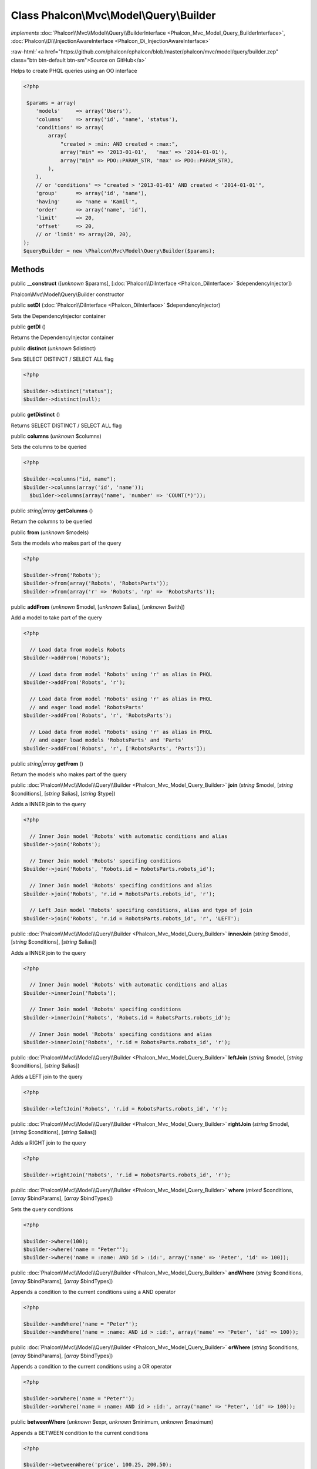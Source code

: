 Class **Phalcon\\Mvc\\Model\\Query\\Builder**
=============================================

*implements* :doc:`Phalcon\\Mvc\\Model\\Query\\BuilderInterface <Phalcon_Mvc_Model_Query_BuilderInterface>`, :doc:`Phalcon\\Di\\InjectionAwareInterface <Phalcon_Di_InjectionAwareInterface>`

.. role:: raw-html(raw)
   :format: html

:raw-html:`<a href="https://github.com/phalcon/cphalcon/blob/master/phalcon/mvc/model/query/builder.zep" class="btn btn-default btn-sm">Source on GitHub</a>`

Helps to create PHQL queries using an OO interface  

.. code-block:: php

    <?php

     $params = array(
        'models'     => array('Users'),
        'columns'    => array('id', 'name', 'status'),
        'conditions' => array(
            array(
                "created > :min: AND created < :max:",
                array("min" => '2013-01-01',   'max' => '2014-01-01'),
                array("min" => PDO::PARAM_STR, 'max' => PDO::PARAM_STR),
            ),
        ),
        // or 'conditions' => "created > '2013-01-01' AND created < '2014-01-01'",
        'group'      => array('id', 'name'),
        'having'     => "name = 'Kamil'",
        'order'      => array('name', 'id'),
        'limit'      => 20,
        'offset'     => 20,
        // or 'limit' => array(20, 20),
    );
    $queryBuilder = new \Phalcon\Mvc\Model\Query\Builder($params);



Methods
-------

public  **__construct** ([*unknown* $params], [:doc:`Phalcon\\DiInterface <Phalcon_DiInterface>` $dependencyInjector])

Phalcon\\Mvc\\Model\\Query\\Builder constructor



public  **setDI** (:doc:`Phalcon\\DiInterface <Phalcon_DiInterface>` $dependencyInjector)

Sets the DependencyInjector container



public  **getDI** ()

Returns the DependencyInjector container



public  **distinct** (*unknown* $distinct)

Sets SELECT DISTINCT / SELECT ALL flag 

.. code-block:: php

    <?php

    $builder->distinct("status");
    $builder->distinct(null);




public  **getDistinct** ()

Returns SELECT DISTINCT / SELECT ALL flag



public  **columns** (*unknown* $columns)

Sets the columns to be queried 

.. code-block:: php

    <?php

    $builder->columns("id, name");
    $builder->columns(array('id', 'name'));
      $builder->columns(array('name', 'number' => 'COUNT(*)'));




public *string|array*  **getColumns** ()

Return the columns to be queried



public  **from** (*unknown* $models)

Sets the models who makes part of the query 

.. code-block:: php

    <?php

    $builder->from('Robots');
    $builder->from(array('Robots', 'RobotsParts'));
    $builder->from(array('r' => 'Robots', 'rp' => 'RobotsParts'));




public  **addFrom** (*unknown* $model, [*unknown* $alias], [*unknown* $with])

Add a model to take part of the query 

.. code-block:: php

    <?php

      // Load data from models Robots
    $builder->addFrom('Robots');
    
      // Load data from model 'Robots' using 'r' as alias in PHQL
    $builder->addFrom('Robots', 'r');
    
      // Load data from model 'Robots' using 'r' as alias in PHQL
      // and eager load model 'RobotsParts'
    $builder->addFrom('Robots', 'r', 'RobotsParts');
    
      // Load data from model 'Robots' using 'r' as alias in PHQL
      // and eager load models 'RobotsParts' and 'Parts'
    $builder->addFrom('Robots', 'r', ['RobotsParts', 'Parts']);




public *string|array*  **getFrom** ()

Return the models who makes part of the query



public :doc:`Phalcon\\Mvc\\Model\\Query\\Builder <Phalcon_Mvc_Model_Query_Builder>`  **join** (*string* $model, [*string* $conditions], [*string* $alias], [*string* $type])

Adds a INNER join to the query 

.. code-block:: php

    <?php

      // Inner Join model 'Robots' with automatic conditions and alias
    $builder->join('Robots');
    
      // Inner Join model 'Robots' specifing conditions
    $builder->join('Robots', 'Robots.id = RobotsParts.robots_id');
    
      // Inner Join model 'Robots' specifing conditions and alias
    $builder->join('Robots', 'r.id = RobotsParts.robots_id', 'r');
    
      // Left Join model 'Robots' specifing conditions, alias and type of join
    $builder->join('Robots', 'r.id = RobotsParts.robots_id', 'r', 'LEFT');




public :doc:`Phalcon\\Mvc\\Model\\Query\\Builder <Phalcon_Mvc_Model_Query_Builder>`  **innerJoin** (*string* $model, [*string* $conditions], [*string* $alias])

Adds a INNER join to the query 

.. code-block:: php

    <?php

      // Inner Join model 'Robots' with automatic conditions and alias
    $builder->innerJoin('Robots');
    
      // Inner Join model 'Robots' specifing conditions
    $builder->innerJoin('Robots', 'Robots.id = RobotsParts.robots_id');
    
      // Inner Join model 'Robots' specifing conditions and alias
    $builder->innerJoin('Robots', 'r.id = RobotsParts.robots_id', 'r');




public :doc:`Phalcon\\Mvc\\Model\\Query\\Builder <Phalcon_Mvc_Model_Query_Builder>`  **leftJoin** (*string* $model, [*string* $conditions], [*string* $alias])

Adds a LEFT join to the query 

.. code-block:: php

    <?php

    $builder->leftJoin('Robots', 'r.id = RobotsParts.robots_id', 'r');




public :doc:`Phalcon\\Mvc\\Model\\Query\\Builder <Phalcon_Mvc_Model_Query_Builder>`  **rightJoin** (*string* $model, [*string* $conditions], [*string* $alias])

Adds a RIGHT join to the query 

.. code-block:: php

    <?php

    $builder->rightJoin('Robots', 'r.id = RobotsParts.robots_id', 'r');




public :doc:`Phalcon\\Mvc\\Model\\Query\\Builder <Phalcon_Mvc_Model_Query_Builder>`  **where** (*mixed* $conditions, [*array* $bindParams], [*array* $bindTypes])

Sets the query conditions 

.. code-block:: php

    <?php

    $builder->where(100);
    $builder->where('name = "Peter"');
    $builder->where('name = :name: AND id > :id:', array('name' => 'Peter', 'id' => 100));




public :doc:`Phalcon\\Mvc\\Model\\Query\\Builder <Phalcon_Mvc_Model_Query_Builder>`  **andWhere** (*string* $conditions, [*array* $bindParams], [*array* $bindTypes])

Appends a condition to the current conditions using a AND operator 

.. code-block:: php

    <?php

    $builder->andWhere('name = "Peter"');
    $builder->andWhere('name = :name: AND id > :id:', array('name' => 'Peter', 'id' => 100));




public :doc:`Phalcon\\Mvc\\Model\\Query\\Builder <Phalcon_Mvc_Model_Query_Builder>`  **orWhere** (*string* $conditions, [*array* $bindParams], [*array* $bindTypes])

Appends a condition to the current conditions using a OR operator 

.. code-block:: php

    <?php

    $builder->orWhere('name = "Peter"');
    $builder->orWhere('name = :name: AND id > :id:', array('name' => 'Peter', 'id' => 100));




public  **betweenWhere** (*unknown* $expr, *unknown* $minimum, *unknown* $maximum)

Appends a BETWEEN condition to the current conditions 

.. code-block:: php

    <?php

    $builder->betweenWhere('price', 100.25, 200.50);




public  **notBetweenWhere** (*unknown* $expr, *unknown* $minimum, *unknown* $maximum)

Appends a NOT BETWEEN condition to the current conditions 

.. code-block:: php

    <?php

    $builder->notBetweenWhere('price', 100.25, 200.50);




public  **inWhere** (*unknown* $expr, *array* $values)

Appends an IN condition to the current conditions 

.. code-block:: php

    <?php

    $builder->inWhere('id', [1, 2, 3]);




public  **notInWhere** (*unknown* $expr, *array* $values)

Appends a NOT IN condition to the current conditions 

.. code-block:: php

    <?php

    $builder->notInWhere('id', [1, 2, 3]);




public *string|array*  **getWhere** ()

Return the conditions for the query



public :doc:`Phalcon\\Mvc\\Model\\Query\\Builder <Phalcon_Mvc_Model_Query_Builder>`  **orderBy** (*string|array* $orderBy)

Sets a ORDER BY condition clause 

.. code-block:: php

    <?php

    $builder->orderBy('Robots.name');
    $builder->orderBy(array('1', 'Robots.name'));




public *string|array*  **getOrderBy** ()

Returns the set ORDER BY clause



public  **having** (*unknown* $having)

Sets a HAVING condition clause. You need to escape PHQL reserved words using [ and ] delimiters 

.. code-block:: php

    <?php

    $builder->having('SUM(Robots.price) > 0');




public  **forUpdate** (*unknown* $forUpdate)

Sets a FOR UPDATE clause 

.. code-block:: php

    <?php

    $builder->forUpdate(true);




public *string|array*  **getHaving** ()

Return the current having clause



public  **limit** ([*unknown* $limit], [*unknown* $offset])

Sets a LIMIT clause, optionally a offset clause 

.. code-block:: php

    <?php

    $builder->limit(100);
    $builder->limit(100, 20);




public *string|array*  **getLimit** ()

Returns the current LIMIT clause



public  **offset** (*unknown* $offset)

Sets an OFFSET clause 

.. code-block:: php

    <?php

    $builder->offset(30);




public *string|array*  **getOffset** ()

Returns the current OFFSET clause



public :doc:`Phalcon\\Mvc\\Model\\Query\\Builder <Phalcon_Mvc_Model_Query_Builder>`  **groupBy** (*string|array* $group)

Sets a GROUP BY clause 

.. code-block:: php

    <?php

    $builder->groupBy(array('Robots.name'));




public *string*  **getGroupBy** ()

Returns the GROUP BY clause



final public *string*  **getPhql** ()

Returns a PHQL statement built based on the builder parameters



public  **getQuery** ()

Returns the query built



